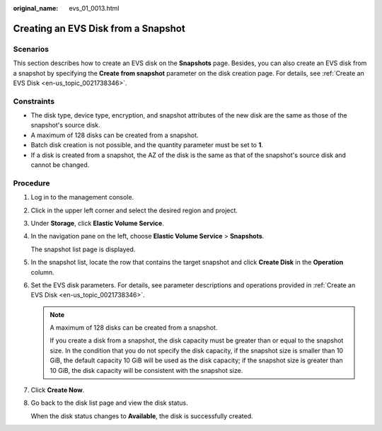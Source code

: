 :original_name: evs_01_0013.html

.. _evs_01_0013:

Creating an EVS Disk from a Snapshot
====================================

Scenarios
---------

This section describes how to create an EVS disk on the **Snapshots** page. Besides, you can also create an EVS disk from a snapshot by specifying the **Create from snapshot** parameter on the disk creation page. For details, see :ref:`Create an EVS Disk <en-us_topic_0021738346>`.

Constraints
-----------

-  The disk type, device type, encryption, and snapshot attributes of the new disk are the same as those of the snapshot's source disk.
-  A maximum of 128 disks can be created from a snapshot.
-  Batch disk creation is not possible, and the quantity parameter must be set to **1**.
-  If a disk is created from a snapshot, the AZ of the disk is the same as that of the snapshot's source disk and cannot be changed.

Procedure
---------

#. Log in to the management console.

#. Click |image1| in the upper left corner and select the desired region and project.

#. Under **Storage**, click **Elastic Volume Service**.

#. In the navigation pane on the left, choose **Elastic Volume Service** > **Snapshots**.

   The snapshot list page is displayed.

#. In the snapshot list, locate the row that contains the target snapshot and click **Create Disk** in the **Operation** column.

#. Set the EVS disk parameters. For details, see parameter descriptions and operations provided in :ref:`Create an EVS Disk <en-us_topic_0021738346>`.

   .. note::

      A maximum of 128 disks can be created from a snapshot.

      If you create a disk from a snapshot, the disk capacity must be greater than or equal to the snapshot size. In the condition that you do not specify the disk capacity, if the snapshot size is smaller than 10 GiB, the default capacity 10 GiB will be used as the disk capacity; if the snapshot size is greater than 10 GiB, the disk capacity will be consistent with the snapshot size.

#. Click **Create Now**.

#. Go back to the disk list page and view the disk status.

   When the disk status changes to **Available**, the disk is successfully created.

.. |image1| image:: /_static/images/en-us_image_0237893718.png
